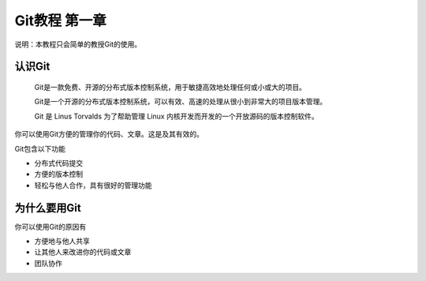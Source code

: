 Git教程 第一章
=====================

说明：本教程只会简单的教授Git的使用。

认识Git
---------------------

  Git是一款免费、开源的分布式版本控制系统，用于敏捷高效地处理任何或小或大的项目。
  
  Git是一个开源的分布式版本控制系统，可以有效、高速的处理从很小到非常大的项目版本管理。
  
  Git 是 Linus Torvalds 为了帮助管理 Linux 内核开发而开发的一个开放源码的版本控制软件。
  
你可以使用Git方便的管理你的代码、文章。这是及其有效的。

Git包含以下功能

* 分布式代码提交
* 方便的版本控制
* 轻松与他人合作，具有很好的管理功能

为什么要用Git
---------------------

你可以使用Git的原因有

* 方便地与他人共享
* 让其他人来改进你的代码或文章
* 团队协作
